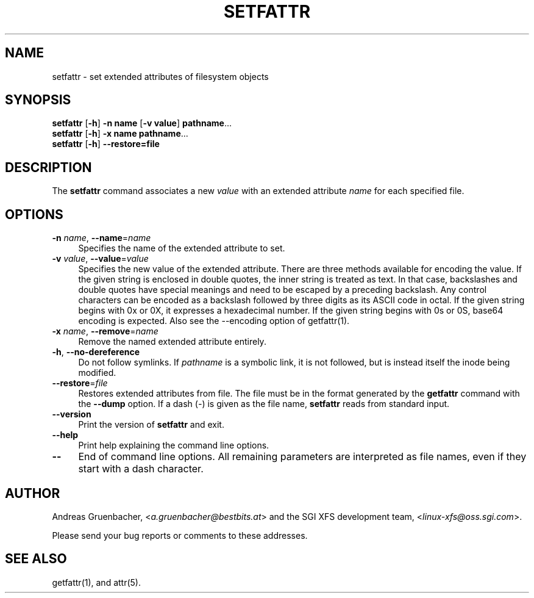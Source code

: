 .\" Copyright (C) 2002, 2004  Silicon Graphics, Inc. Al rights reserved.
.\" Copyright (C) 2002, 2004  Andreas Gruenbacher <agruen@suse.de>
.\"
.\" You should have received a copy of the GNU General Public License
.\" along with this program.  If not, see <http://www.gnu.org/licenses/>.
.\"
.\" This is free documentation; you can redistribute it and/or
.\" modify it under the terms of the GNU General Public License as
.\" published by the Free Software Foundation; either version 2 of
.\" the License, or (at your option) any later version.
.\"
.\" The GNU General Public License's references to "object code"
.\" and "executables" are to be interpreted as the output of any
.\" document formatting or typesetting system, including
.\" intermediate and printed output.
.\"
.\" This manual is distributed in the hope that it will be useful,
.\" but WITHOUT ANY WARRANTY; without even the implied warranty of
.\" MERCHANTABILITY or FITNESS FOR A PARTICULAR PURPOSE.  See the
.\" GNU General Public License for more details.
.\"
.\" You should have received a copy of the GNU General Public
.\" License along with this manual.  If not, see
.\" <http://www.gnu.org/licenses/>.
.\"
.TH SETFATTR 1 "Extended Attributes" "Dec 2001" "File Utilities"
.SH NAME
setfattr \- set extended attributes of filesystem objects
.SH SYNOPSIS
.nf
\f3setfattr\f1 [\f3\-h\f1] \f3\-n name\f1 [\f3\-v value\f1] \f3pathname\f1...
\f3setfattr\f1 [\f3\-h\f1] \f3\-x name\f1 \f3pathname\f1...
\f3setfattr\f1 [\f3\-h\f1] \f3\-\-restore=file\f1
.fi
.SH DESCRIPTION
The 
.B setfattr
command associates a new
.I value
with an extended attribute
.IR name
for each specified file.
.SH OPTIONS
.TP 4
.BR \-n " \f2name\f1, " \-\-name "=\f2name\f1"
Specifies the name of the extended attribute to set.
.TP
.BR \-v " \f2value\f1, " \-\-value "=\f2value\f1"
Specifies the new value of the extended attribute. There are three methods
available for encoding the value.  If the given string is enclosed in double
quotes, the inner string is treated as text. In that case, backslashes and
double quotes have special meanings and need to be escaped by a preceding
backslash. Any control characters can be encoded as a backslash followed by
three digits as its ASCII code in octal. If the given string begins with 0x or
0X, it expresses a hexadecimal number. If the given string begins with 0s or
0S, base64 encoding is expected.  Also see the \-\-encoding option of
getfattr(1).
.TP
.BR \-x " \f2name\f1, " \-\-remove "=\f2name\f1"
Remove the named extended attribute entirely.
.TP
.BR \-h ", " \-\-no-dereference
Do not follow symlinks.  If
.I pathname
is a symbolic link, it is not followed, but is instead itself the
inode being modified.
.TP
.BR \-\-restore =\f2file\f1
Restores extended attributes from file.
The file must be in the format generated by the
.B getfattr
command with the
.B \-\-dump
option.
If a dash (\c
.IR \- )
is given as the file name,
.B setfattr
reads from standard input.
.TP
.B \-\-version
Print the version of
.B setfattr
and exit.
.TP
.B \-\-help
Print help explaining the command line options.
.TP
.B \-\-
End of command line options.
All remaining parameters are interpreted as file names, even if they
start with a dash character.
.SH AUTHOR
Andreas Gruenbacher,
.RI < a.gruenbacher@bestbits.at >
and the SGI XFS development team,
.RI < linux-xfs@oss.sgi.com >.
.P
Please send your bug reports or comments to these addresses.
.SH "SEE ALSO"
getfattr(1), and attr(5).
